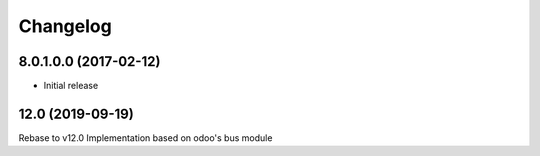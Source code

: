Changelog
---------

8.0.1.0.0 (2017-02-12)
~~~~~~~~~~~~~~~~~~~~~~

* Initial release

12.0 (2019-09-19)
~~~~~~~~~~~~~~~~~
Rebase to v12.0
Implementation based on odoo's bus module

